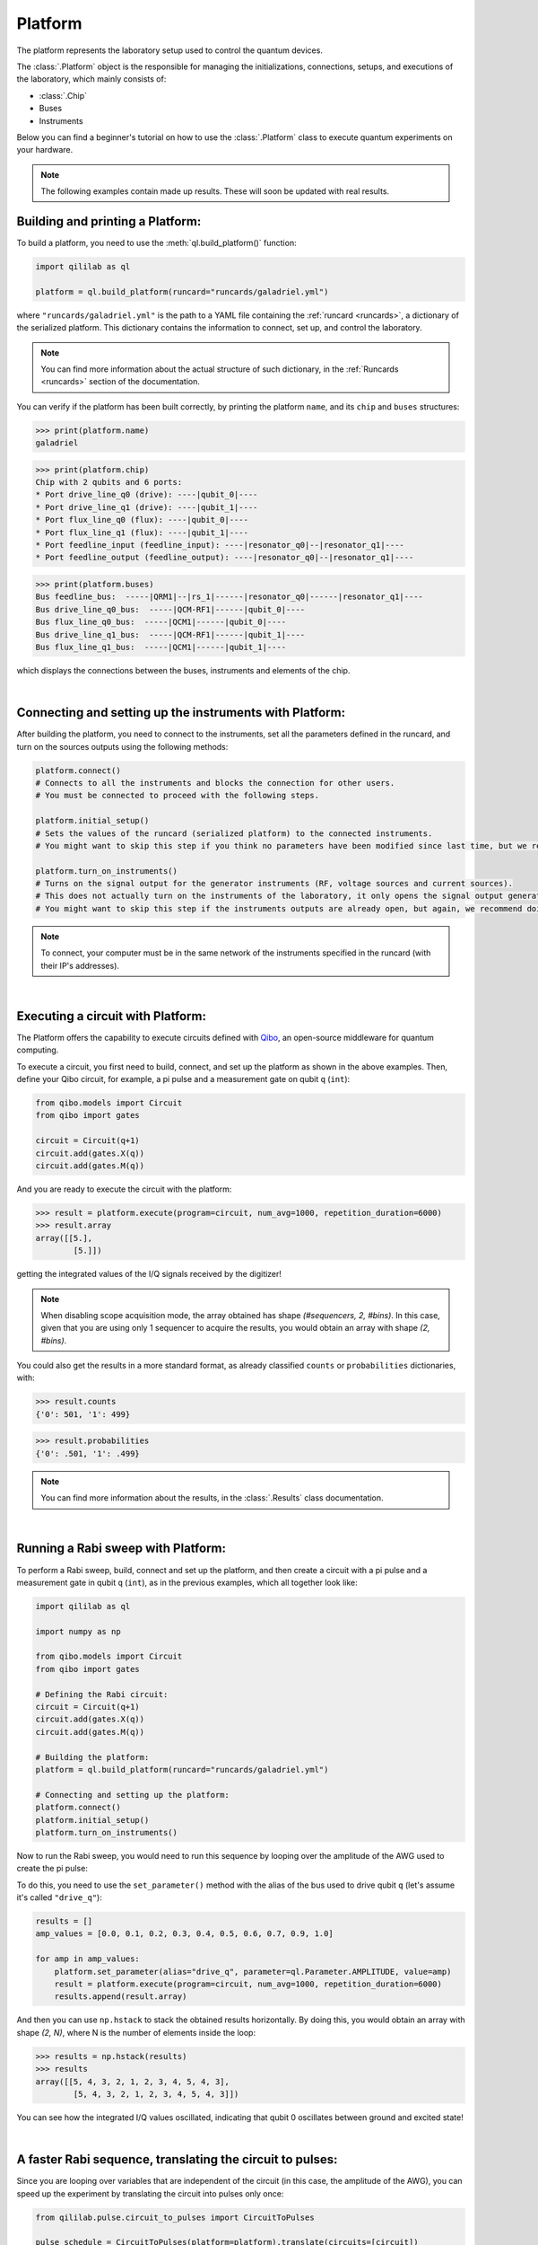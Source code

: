 .. _platform:

Platform
=========

The platform represents the laboratory setup used to control the quantum devices.

The :class:`.Platform` object is the responsible for managing the initializations, connections, setups, and executions of the laboratory, which mainly consists of:

- :class:`.Chip`

- Buses

- Instruments

Below you can find a beginner's tutorial on how to use the :class:`.Platform` class to execute quantum experiments on your hardware.

.. note::

    The following examples contain made up results. These will soon be updated with real results.

Building and printing a Platform:
----------------------------------

To build a platform, you need to use the :meth:`ql.build_platform()` function:

.. code-block:: python

    import qililab as ql

    platform = ql.build_platform(runcard="runcards/galadriel.yml")

where ``"runcards/galadriel.yml"`` is the path to a YAML file containing the :ref:`runcard <runcards>`, a dictionary of the serialized platform. This dictionary contains the information to connect, set up, and control the laboratory.

.. note::

    You can find more information about the actual structure of such dictionary, in the :ref:`Runcards <runcards>` section of the documentation.

You can verify if the platform has been built correctly, by printing the platform ``name``, and its ``chip`` and ``buses`` structures:

>>> print(platform.name)
galadriel

>>> print(platform.chip)
Chip with 2 qubits and 6 ports:
* Port drive_line_q0 (drive): ----|qubit_0|----
* Port drive_line_q1 (drive): ----|qubit_1|----
* Port flux_line_q0 (flux): ----|qubit_0|----
* Port flux_line_q1 (flux): ----|qubit_1|----
* Port feedline_input (feedline_input): ----|resonator_q0|--|resonator_q1|----
* Port feedline_output (feedline_output): ----|resonator_q0|--|resonator_q1|----

>>> print(platform.buses)
Bus feedline_bus:  -----|QRM1|--|rs_1|------|resonator_q0|------|resonator_q1|----
Bus drive_line_q0_bus:  -----|QCM-RF1|------|qubit_0|----
Bus flux_line_q0_bus:  -----|QCM1|------|qubit_0|----
Bus drive_line_q1_bus:  -----|QCM-RF1|------|qubit_1|----
Bus flux_line_q1_bus:  -----|QCM1|------|qubit_1|----

which displays the connections between the buses, instruments and elements of the chip.

|

Connecting and setting up the instruments with Platform:
---------------------------------------------------------

After building the platform, you need to connect to the instruments, set all the parameters defined in the runcard, and turn on the sources outputs using the following methods:

.. code-block:: python

    platform.connect()
    # Connects to all the instruments and blocks the connection for other users.
    # You must be connected to proceed with the following steps.

    platform.initial_setup()
    # Sets the values of the runcard (serialized platform) to the connected instruments.
    # You might want to skip this step if you think no parameters have been modified since last time, but we recommend doing it anyway.

    platform.turn_on_instruments()
    # Turns on the signal output for the generator instruments (RF, voltage sources and current sources).
    # This does not actually turn on the instruments of the laboratory, it only opens the signal output generation of the sources.
    # You might want to skip this step if the instruments outputs are already open, but again, we recommend doing it anyway.

.. note::

    To connect, your computer must be in the same network of the instruments specified in the runcard (with their IP's addresses).

|

Executing a circuit with Platform:
-----------------------------------
The Platform offers the capability to execute circuits defined with `Qibo <https://qibo.science/>`_, an open-source middleware for quantum computing.

To execute a circuit, you first need to build, connect, and set up the platform as shown in the above examples. Then, define your
Qibo circuit, for example, a pi pulse and a measurement gate on qubit ``q`` (``int``):

.. code-block:: python3

    from qibo.models import Circuit
    from qibo import gates

    circuit = Circuit(q+1)
    circuit.add(gates.X(q))
    circuit.add(gates.M(q))

And you are ready to execute the circuit with the platform:

>>> result = platform.execute(program=circuit, num_avg=1000, repetition_duration=6000)
>>> result.array
array([[5.],
        [5.]])

getting the integrated values of the I/Q signals received by the digitizer!

.. note::

    When disabling scope acquisition mode, the array obtained has shape `(#sequencers, 2, #bins)`. In this case,
    given that you are using only 1 sequencer to acquire the results, you would obtain an array with shape `(2, #bins)`.

You could also get the results in a more standard format, as already classified ``counts`` or ``probabilities`` dictionaries, with:

>>> result.counts
{'0': 501, '1': 499}

>>> result.probabilities
{'0': .501, '1': .499}

.. note::

    You can find more information about the results, in the :class:`.Results` class documentation.

|

Running a Rabi sweep with Platform:
---------------------------------------

To perform a Rabi sweep, build, connect and set up the platform, and then create a circuit with a
pi pulse and a measurement gate in qubit ``q`` (``int``), as in the previous examples, which all together look like:

.. code-block:: python

    import qililab as ql

    import numpy as np

    from qibo.models import Circuit
    from qibo import gates

    # Defining the Rabi circuit:
    circuit = Circuit(q+1)
    circuit.add(gates.X(q))
    circuit.add(gates.M(q))

    # Building the platform:
    platform = ql.build_platform(runcard="runcards/galadriel.yml")

    # Connecting and setting up the platform:
    platform.connect()
    platform.initial_setup()
    platform.turn_on_instruments()

Now to run the Rabi sweep, you would need to run this sequence by looping over the amplitude of the AWG used
to create the pi pulse:

.. image:: platform_images/rabi.png
  :width: 400
  :align: center

To do this, you need to use the ``set_parameter()`` method with the alias of the bus used
to drive qubit ``q`` (let's assume it's called ``"drive_q"``):

.. code-block:: python3

    results = []
    amp_values = [0.0, 0.1, 0.2, 0.3, 0.4, 0.5, 0.6, 0.7, 0.9, 1.0]

    for amp in amp_values:
        platform.set_parameter(alias="drive_q", parameter=ql.Parameter.AMPLITUDE, value=amp)
        result = platform.execute(program=circuit, num_avg=1000, repetition_duration=6000)
        results.append(result.array)

And then you can use ``np.hstack`` to stack the obtained results horizontally. By doing this, you would obtain an
array with shape `(2, N)`, where N is the number of elements inside the loop:

>>> results = np.hstack(results)
>>> results
array([[5, 4, 3, 2, 1, 2, 3, 4, 5, 4, 3],
        [5, 4, 3, 2, 1, 2, 3, 4, 5, 4, 3]])

You can see how the integrated I/Q values oscillated, indicating that qubit 0 oscillates between ground and
excited state!

|

A faster Rabi sequence, translating the circuit to pulses:
-----------------------------------------------------------

Since you are looping over variables that are independent of the circuit (in this case, the amplitude of the AWG),
you can speed up the experiment by translating the circuit into pulses only once:

.. code-block:: python3

    from qililab.pulse.circuit_to_pulses import CircuitToPulses

    pulse_schedule = CircuitToPulses(platform=platform).translate(circuits=[circuit])

and then, executing the obtained pulses inside the loop, by passing the translated
``pulse_schedule`` instead than the ``circuit``, to the ``execute()`` method:

.. code-block:: python3

    results = []
    amp_values = [0.0, 0.1, 0.2, 0.3, 0.4, 0.5, 0.6, 0.7, 0.9, 1.0]

    for amp in amp_values:
        platform.set_parameter(alias="drive_q", parameter=ql.Parameter.AMPLITUDE, value=amp)
        result = platform.execute(program=pulse_schedule, num_avg=1000, repetition_duration=6000)
        results.append(result.array)

This approach yields to similar results, but much faster!

>>> results = np.hstack(results)
>>> results
array([[5, 4, 3, 2, 1, 2, 3, 4, 5, 4, 3],
        [5, 4, 3, 2, 1, 2, 3, 4, 5, 4, 3]])

|

Ramsey sequence, looping over a parameter inside the circuit:
----------------------------------------------------------------

To perform a Ramsey sequence, build, connect and setup the platform as before, but this time with a different circuit:

.. code-block:: python

    import qililab as ql

    from qibo.models import Circuit
    from qibo import gates

    # Defining the Ramsey circuit:
    circuit = Circuit(q + 1)
    circuit.add(gates.RX(q, theta=np.pi/2))
    circuit.add(ql.Wait(q, t=0))
    circuit.add(gates.RX(q, theta=np.pi/2))
    circuit.add(gates.M(q))

    # Building the platform:
    platform = ql.build_platform(runcard="runcards/galadriel.yml")

    # Connecting and setting up the platform:
    platform.connect()
    platform.initial_setup()
    platform.turn_on_instruments()

where you would add two default qibo ``RX`` gates, with a qililab ``Wait`` gate in between, which is just a personalized qibo gate that adds a
free evolution of duration ``t`` that corresponds to a rotation at the detuning frequency, around the Z axis:

.. image:: platform_images/ramsey_bloch.png
  :width: 500
  :align: center


To run the Ramsey sequence, you would need to loop over the ``t`` parameter of the ``Wait`` gate. This will produce a
different `Z` axis height projection for each wait time, resulting in a sinusoidal pattern.

Since the parameter is inside the Qibo circuit, you will need to use Qibo own ``circuit.set_parameters()`` method, putting the parameters
you want to set in the order they appear in the circuit construction:

.. note::
    For more information, please visit the Qibo documentation about `qibo.models.circuit.set_parameter() <https://qibo.science/qibo/stable/api-reference/qibo.html#gates:~:text=circuit%E2%80%99s%20gate%20queue.-,set_parameters,-(parameters)>`_ method.

.. code-block:: python3

    results = []
    wait_times = [0, 1, 2, 3, 4, 5, 6, 7, 8, 9, 10]

    for wait in wait_times:
        circuit.set_parameters([np.pi/2, wait, np.pi/2])
        result = platform.execute(program=circuit, num_avg=1000, repetition_duration=6000)
        results.append(result.array)

which for each execution, would set ``np.pi/2`` to the ``theta`` parameters of the ``RX`` gates, and the looped ``wait`` time  to the ``t`` parameter of the
``Wait`` gate.

And finally, if you print the results, you obtain the sinusoidal expected behaviour!

>>> results = np.hstack(results)
>>> results
array([[5, 4, 3, 2, 1, 2, 3, 4, 5, 4, 3],
        [5, 4, 3, 2, 1, 2, 3, 4, 5, 4, 3]])

